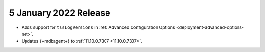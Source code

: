 .. _cloudmanager_20210105:

5 January 2022 Release
~~~~~~~~~~~~~~~~~~~~~~~

- Adds support for ``tlsLogVersions`` in :ref:`Advanced Configuration Options <deployment-advanced-options-net>`.
  
- Updates {+mdbagent+} to :ref:`11.10.0.7307 <11.10.0.7307>`.
